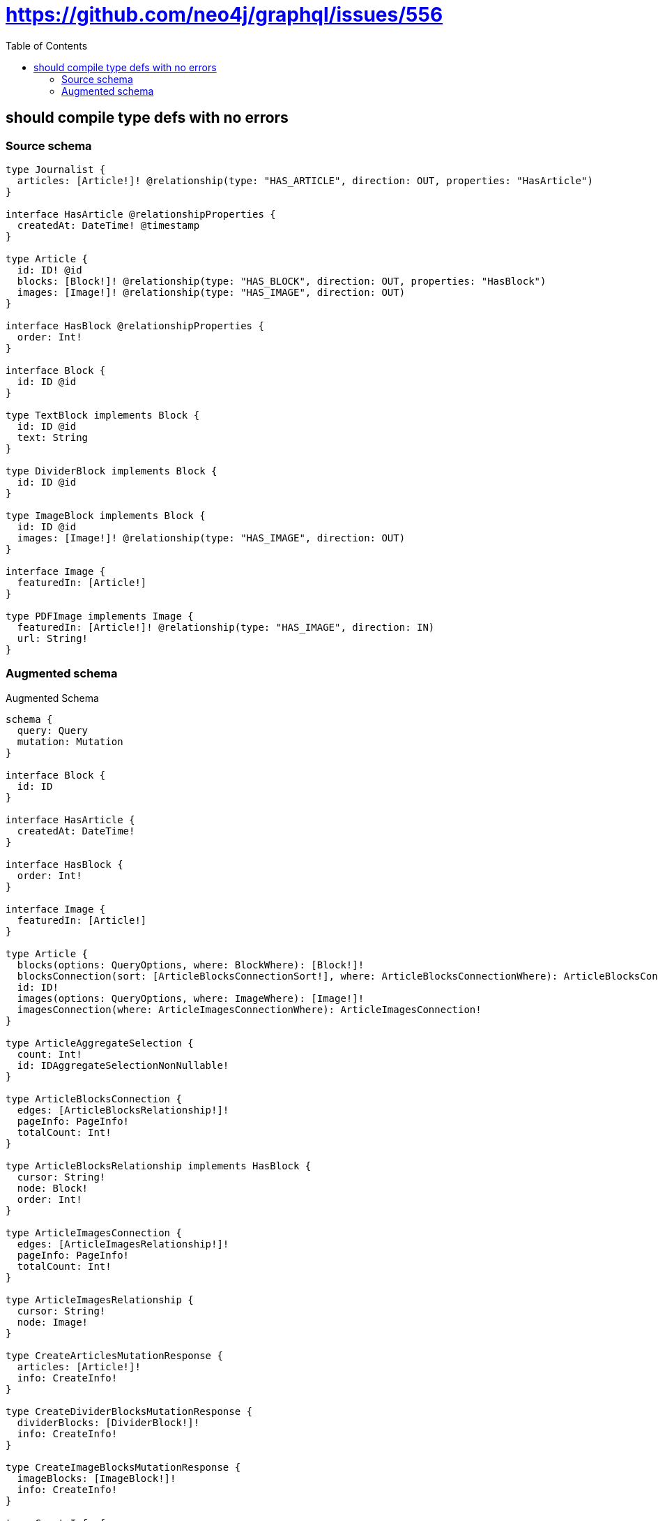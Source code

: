 :toc:

= https://github.com/neo4j/graphql/issues/556

== should compile type defs with no errors

=== Source schema

[source,graphql,schema=true]
----
type Journalist {
  articles: [Article!]! @relationship(type: "HAS_ARTICLE", direction: OUT, properties: "HasArticle")
}

interface HasArticle @relationshipProperties {
  createdAt: DateTime! @timestamp
}

type Article {
  id: ID! @id
  blocks: [Block!]! @relationship(type: "HAS_BLOCK", direction: OUT, properties: "HasBlock")
  images: [Image!]! @relationship(type: "HAS_IMAGE", direction: OUT)
}

interface HasBlock @relationshipProperties {
  order: Int!
}

interface Block {
  id: ID @id
}

type TextBlock implements Block {
  id: ID @id
  text: String
}

type DividerBlock implements Block {
  id: ID @id
}

type ImageBlock implements Block {
  id: ID @id
  images: [Image!]! @relationship(type: "HAS_IMAGE", direction: OUT)
}

interface Image {
  featuredIn: [Article!]
}

type PDFImage implements Image {
  featuredIn: [Article!]! @relationship(type: "HAS_IMAGE", direction: IN)
  url: String!
}
----

=== Augmented schema

.Augmented Schema
[source,graphql]
----
schema {
  query: Query
  mutation: Mutation
}

interface Block {
  id: ID
}

interface HasArticle {
  createdAt: DateTime!
}

interface HasBlock {
  order: Int!
}

interface Image {
  featuredIn: [Article!]
}

type Article {
  blocks(options: QueryOptions, where: BlockWhere): [Block!]!
  blocksConnection(sort: [ArticleBlocksConnectionSort!], where: ArticleBlocksConnectionWhere): ArticleBlocksConnection!
  id: ID!
  images(options: QueryOptions, where: ImageWhere): [Image!]!
  imagesConnection(where: ArticleImagesConnectionWhere): ArticleImagesConnection!
}

type ArticleAggregateSelection {
  count: Int!
  id: IDAggregateSelectionNonNullable!
}

type ArticleBlocksConnection {
  edges: [ArticleBlocksRelationship!]!
  pageInfo: PageInfo!
  totalCount: Int!
}

type ArticleBlocksRelationship implements HasBlock {
  cursor: String!
  node: Block!
  order: Int!
}

type ArticleImagesConnection {
  edges: [ArticleImagesRelationship!]!
  pageInfo: PageInfo!
  totalCount: Int!
}

type ArticleImagesRelationship {
  cursor: String!
  node: Image!
}

type CreateArticlesMutationResponse {
  articles: [Article!]!
  info: CreateInfo!
}

type CreateDividerBlocksMutationResponse {
  dividerBlocks: [DividerBlock!]!
  info: CreateInfo!
}

type CreateImageBlocksMutationResponse {
  imageBlocks: [ImageBlock!]!
  info: CreateInfo!
}

type CreateInfo {
  bookmark: String
  nodesCreated: Int!
  relationshipsCreated: Int!
}

type CreateJournalistsMutationResponse {
  info: CreateInfo!
  journalists: [Journalist!]!
}

type CreatePDFImagesMutationResponse {
  info: CreateInfo!
  pDFImages: [PDFImage!]!
}

type CreateTextBlocksMutationResponse {
  info: CreateInfo!
  textBlocks: [TextBlock!]!
}

type DateTimeAggregateSelectionNonNullable {
  max: DateTime!
  min: DateTime!
}

type DeleteInfo {
  bookmark: String
  nodesDeleted: Int!
  relationshipsDeleted: Int!
}

type DividerBlock implements Block {
  id: ID
}

type DividerBlockAggregateSelection {
  count: Int!
  id: IDAggregateSelectionNullable!
}

type IDAggregateSelectionNonNullable {
  longest: ID!
  shortest: ID!
}

type IDAggregateSelectionNullable {
  longest: ID
  shortest: ID
}

type ImageBlock implements Block {
  id: ID
  images(options: QueryOptions, where: ImageWhere): [Image!]!
  imagesConnection(where: ImageBlockImagesConnectionWhere): ImageBlockImagesConnection!
}

type ImageBlockAggregateSelection {
  count: Int!
  id: IDAggregateSelectionNullable!
}

type ImageBlockImagesConnection {
  edges: [ImageBlockImagesRelationship!]!
  pageInfo: PageInfo!
  totalCount: Int!
}

type ImageBlockImagesRelationship {
  cursor: String!
  node: Image!
}

type ImageFeaturedInConnection {
  edges: [ImageFeaturedInRelationship!]!
  pageInfo: PageInfo!
  totalCount: Int!
}

type ImageFeaturedInRelationship {
  cursor: String!
  node: Article!
}

type Journalist {
  articles(options: ArticleOptions, where: ArticleWhere): [Article!]!
  articlesAggregate(where: ArticleWhere): JournalistArticleArticlesAggregationSelection
  articlesConnection(after: String, first: Int, sort: [JournalistArticlesConnectionSort!], where: JournalistArticlesConnectionWhere): JournalistArticlesConnection!
}

type JournalistAggregateSelection {
  count: Int!
}

type JournalistArticleArticlesAggregationSelection {
  count: Int!
  edge: JournalistArticleArticlesEdgeAggregateSelection
  node: JournalistArticleArticlesNodeAggregateSelection
}

type JournalistArticleArticlesEdgeAggregateSelection {
  createdAt: DateTimeAggregateSelectionNonNullable!
}

type JournalistArticleArticlesNodeAggregateSelection {
  id: IDAggregateSelectionNonNullable!
}

type JournalistArticlesConnection {
  edges: [JournalistArticlesRelationship!]!
  pageInfo: PageInfo!
  totalCount: Int!
}

type JournalistArticlesRelationship implements HasArticle {
  createdAt: DateTime!
  cursor: String!
  node: Article!
}

type Mutation {
  createArticles(input: [ArticleCreateInput!]!): CreateArticlesMutationResponse!
  createDividerBlocks(input: [DividerBlockCreateInput!]!): CreateDividerBlocksMutationResponse!
  createImageBlocks(input: [ImageBlockCreateInput!]!): CreateImageBlocksMutationResponse!
  createJournalists(input: [JournalistCreateInput!]!): CreateJournalistsMutationResponse!
  createPDFImages(input: [PDFImageCreateInput!]!): CreatePDFImagesMutationResponse!
  createTextBlocks(input: [TextBlockCreateInput!]!): CreateTextBlocksMutationResponse!
  deleteArticles(delete: ArticleDeleteInput, where: ArticleWhere): DeleteInfo!
  deleteDividerBlocks(where: DividerBlockWhere): DeleteInfo!
  deleteImageBlocks(delete: ImageBlockDeleteInput, where: ImageBlockWhere): DeleteInfo!
  deleteJournalists(delete: JournalistDeleteInput, where: JournalistWhere): DeleteInfo!
  deletePDFImages(delete: PDFImageDeleteInput, where: PDFImageWhere): DeleteInfo!
  deleteTextBlocks(where: TextBlockWhere): DeleteInfo!
  updateArticles(connect: ArticleConnectInput, create: ArticleRelationInput, delete: ArticleDeleteInput, disconnect: ArticleDisconnectInput, update: ArticleUpdateInput, where: ArticleWhere): UpdateArticlesMutationResponse!
  updateDividerBlocks(update: DividerBlockUpdateInput, where: DividerBlockWhere): UpdateDividerBlocksMutationResponse!
  updateImageBlocks(connect: ImageBlockConnectInput, create: ImageBlockRelationInput, delete: ImageBlockDeleteInput, disconnect: ImageBlockDisconnectInput, update: ImageBlockUpdateInput, where: ImageBlockWhere): UpdateImageBlocksMutationResponse!
  updateJournalists(connect: JournalistConnectInput, connectOrCreate: JournalistConnectOrCreateInput, create: JournalistRelationInput, delete: JournalistDeleteInput, disconnect: JournalistDisconnectInput, update: JournalistUpdateInput, where: JournalistWhere): UpdateJournalistsMutationResponse!
  updatePDFImages(connect: PDFImageConnectInput, connectOrCreate: PDFImageConnectOrCreateInput, create: PDFImageRelationInput, delete: PDFImageDeleteInput, disconnect: PDFImageDisconnectInput, update: PDFImageUpdateInput, where: PDFImageWhere): UpdatePDFImagesMutationResponse!
  updateTextBlocks(update: TextBlockUpdateInput, where: TextBlockWhere): UpdateTextBlocksMutationResponse!
}

type PDFImage implements Image {
  featuredIn(options: ArticleOptions, where: ArticleWhere): [Article!]!
  featuredInAggregate(where: ArticleWhere): PDFImageArticleFeaturedInAggregationSelection
  featuredInConnection(after: String, first: Int, sort: [ImageFeaturedInConnectionSort!], where: ImageFeaturedInConnectionWhere): ImageFeaturedInConnection!
  url: String!
}

type PDFImageAggregateSelection {
  count: Int!
  url: StringAggregateSelectionNonNullable!
}

type PDFImageArticleFeaturedInAggregationSelection {
  count: Int!
  node: PDFImageArticleFeaturedInNodeAggregateSelection
}

type PDFImageArticleFeaturedInNodeAggregateSelection {
  id: IDAggregateSelectionNonNullable!
}

"Pagination information (Relay)"
type PageInfo {
  endCursor: String
  hasNextPage: Boolean!
  hasPreviousPage: Boolean!
  startCursor: String
}

type Query {
  articles(options: ArticleOptions, where: ArticleWhere): [Article!]!
  articlesAggregate(where: ArticleWhere): ArticleAggregateSelection!
  dividerBlocks(options: DividerBlockOptions, where: DividerBlockWhere): [DividerBlock!]!
  dividerBlocksAggregate(where: DividerBlockWhere): DividerBlockAggregateSelection!
  imageBlocks(options: ImageBlockOptions, where: ImageBlockWhere): [ImageBlock!]!
  imageBlocksAggregate(where: ImageBlockWhere): ImageBlockAggregateSelection!
  journalists(options: JournalistOptions, where: JournalistWhere): [Journalist!]!
  journalistsAggregate(where: JournalistWhere): JournalistAggregateSelection!
  pDFImages(options: PDFImageOptions, where: PDFImageWhere): [PDFImage!]!
  pDFImagesAggregate(where: PDFImageWhere): PDFImageAggregateSelection!
  textBlocks(options: TextBlockOptions, where: TextBlockWhere): [TextBlock!]!
  textBlocksAggregate(where: TextBlockWhere): TextBlockAggregateSelection!
}

type StringAggregateSelectionNonNullable {
  longest: String!
  shortest: String!
}

type StringAggregateSelectionNullable {
  longest: String
  shortest: String
}

type TextBlock implements Block {
  id: ID
  text: String
}

type TextBlockAggregateSelection {
  count: Int!
  id: IDAggregateSelectionNullable!
  text: StringAggregateSelectionNullable!
}

type UpdateArticlesMutationResponse {
  articles: [Article!]!
  info: UpdateInfo!
}

type UpdateDividerBlocksMutationResponse {
  dividerBlocks: [DividerBlock!]!
  info: UpdateInfo!
}

type UpdateImageBlocksMutationResponse {
  imageBlocks: [ImageBlock!]!
  info: UpdateInfo!
}

type UpdateInfo {
  bookmark: String
  nodesCreated: Int!
  nodesDeleted: Int!
  relationshipsCreated: Int!
  relationshipsDeleted: Int!
}

type UpdateJournalistsMutationResponse {
  info: UpdateInfo!
  journalists: [Journalist!]!
}

type UpdatePDFImagesMutationResponse {
  info: UpdateInfo!
  pDFImages: [PDFImage!]!
}

type UpdateTextBlocksMutationResponse {
  info: UpdateInfo!
  textBlocks: [TextBlock!]!
}

enum SortDirection {
  "Sort by field values in ascending order."
  ASC
  "Sort by field values in descending order."
  DESC
}

"A date and time, represented as an ISO-8601 string"
scalar DateTime

input ArticleBlocksConnectFieldInput {
  connect: BlockConnectInput
  edge: HasBlockCreateInput!
  where: BlockConnectWhere
}

input ArticleBlocksConnectionSort {
  edge: HasBlockSort
}

input ArticleBlocksConnectionWhere {
  AND: [ArticleBlocksConnectionWhere!]
  OR: [ArticleBlocksConnectionWhere!]
  edge: HasBlockWhere
  edge_NOT: HasBlockWhere
  node: BlockWhere
  node_NOT: BlockWhere
}

input ArticleBlocksCreateFieldInput {
  edge: HasBlockCreateInput!
  node: BlockCreateInput!
}

input ArticleBlocksDeleteFieldInput {
  delete: BlockDeleteInput
  where: ArticleBlocksConnectionWhere
}

input ArticleBlocksDisconnectFieldInput {
  disconnect: BlockDisconnectInput
  where: ArticleBlocksConnectionWhere
}

input ArticleBlocksFieldInput {
  connect: [ArticleBlocksConnectFieldInput!]
  create: [ArticleBlocksCreateFieldInput!]
}

input ArticleBlocksUpdateConnectionInput {
  edge: HasBlockUpdateInput
  node: BlockUpdateInput
}

input ArticleBlocksUpdateFieldInput {
  connect: [ArticleBlocksConnectFieldInput!]
  create: [ArticleBlocksCreateFieldInput!]
  delete: [ArticleBlocksDeleteFieldInput!]
  disconnect: [ArticleBlocksDisconnectFieldInput!]
  update: ArticleBlocksUpdateConnectionInput
  where: ArticleBlocksConnectionWhere
}

input ArticleConnectInput {
  blocks: [ArticleBlocksConnectFieldInput!]
  images: [ArticleImagesConnectFieldInput!]
}

input ArticleConnectOrCreateWhere {
  node: ArticleUniqueWhere!
}

input ArticleConnectWhere {
  node: ArticleWhere!
}

input ArticleCreateInput {
  blocks: ArticleBlocksFieldInput
  images: ArticleImagesFieldInput
}

input ArticleDeleteInput {
  blocks: [ArticleBlocksDeleteFieldInput!]
  images: [ArticleImagesDeleteFieldInput!]
}

input ArticleDisconnectInput {
  blocks: [ArticleBlocksDisconnectFieldInput!]
  images: [ArticleImagesDisconnectFieldInput!]
}

input ArticleImagesConnectFieldInput {
  connect: ImageConnectInput
  where: ImageConnectWhere
}

input ArticleImagesConnectionWhere {
  AND: [ArticleImagesConnectionWhere!]
  OR: [ArticleImagesConnectionWhere!]
  node: ImageWhere
  node_NOT: ImageWhere
}

input ArticleImagesCreateFieldInput {
  node: ImageCreateInput!
}

input ArticleImagesDeleteFieldInput {
  delete: ImageDeleteInput
  where: ArticleImagesConnectionWhere
}

input ArticleImagesDisconnectFieldInput {
  disconnect: ImageDisconnectInput
  where: ArticleImagesConnectionWhere
}

input ArticleImagesFieldInput {
  connect: [ArticleImagesConnectFieldInput!]
  create: [ArticleImagesCreateFieldInput!]
}

input ArticleImagesUpdateConnectionInput {
  node: ImageUpdateInput
}

input ArticleImagesUpdateFieldInput {
  connect: [ArticleImagesConnectFieldInput!]
  create: [ArticleImagesCreateFieldInput!]
  delete: [ArticleImagesDeleteFieldInput!]
  disconnect: [ArticleImagesDisconnectFieldInput!]
  update: ArticleImagesUpdateConnectionInput
  where: ArticleImagesConnectionWhere
}

input ArticleOptions {
  limit: Int
  offset: Int
  "Specify one or more ArticleSort objects to sort Articles by. The sorts will be applied in the order in which they are arranged in the array."
  sort: [ArticleSort]
}

input ArticleRelationInput {
  blocks: [ArticleBlocksCreateFieldInput!]
  images: [ArticleImagesCreateFieldInput!]
}

"Fields to sort Articles by. The order in which sorts are applied is not guaranteed when specifying many fields in one ArticleSort object."
input ArticleSort {
  id: SortDirection
}

input ArticleUniqueWhere {
  id: ID
}

input ArticleUpdateInput {
  blocks: [ArticleBlocksUpdateFieldInput!]
  images: [ArticleImagesUpdateFieldInput!]
}

input ArticleWhere {
  AND: [ArticleWhere!]
  OR: [ArticleWhere!]
  blocksConnection: ArticleBlocksConnectionWhere
  blocksConnection_NOT: ArticleBlocksConnectionWhere
  id: ID
  id_CONTAINS: ID
  id_ENDS_WITH: ID
  id_IN: [ID]
  id_NOT: ID
  id_NOT_CONTAINS: ID
  id_NOT_ENDS_WITH: ID
  id_NOT_IN: [ID]
  id_NOT_STARTS_WITH: ID
  id_STARTS_WITH: ID
  imagesConnection: ArticleImagesConnectionWhere
  imagesConnection_NOT: ArticleImagesConnectionWhere
}

input BlockConnectInput {
  _on: BlockImplementationsConnectInput
}

input BlockConnectWhere {
  node: BlockWhere!
}

input BlockCreateInput {
  DividerBlock: DividerBlockCreateInput
  ImageBlock: ImageBlockCreateInput
  TextBlock: TextBlockCreateInput
}

input BlockDeleteInput {
  _on: BlockImplementationsDeleteInput
}

input BlockDisconnectInput {
  _on: BlockImplementationsDisconnectInput
}

input BlockImplementationsConnectInput {
  ImageBlock: [ImageBlockConnectInput!]
}

input BlockImplementationsDeleteInput {
  ImageBlock: [ImageBlockDeleteInput!]
}

input BlockImplementationsDisconnectInput {
  ImageBlock: [ImageBlockDisconnectInput!]
}

input BlockImplementationsUpdateInput {
  DividerBlock: DividerBlockUpdateInput
  ImageBlock: ImageBlockUpdateInput
  TextBlock: TextBlockUpdateInput
}

input BlockImplementationsWhere {
  DividerBlock: DividerBlockWhere
  ImageBlock: ImageBlockWhere
  TextBlock: TextBlockWhere
}

input BlockUpdateInput {
  _on: BlockImplementationsUpdateInput
}

input BlockWhere {
  _on: BlockImplementationsWhere
  id: ID
  id_CONTAINS: ID
  id_ENDS_WITH: ID
  id_IN: [ID]
  id_NOT: ID
  id_NOT_CONTAINS: ID
  id_NOT_ENDS_WITH: ID
  id_NOT_IN: [ID]
  id_NOT_STARTS_WITH: ID
  id_STARTS_WITH: ID
}

input DividerBlockCreateInput {
  "Appears because this input type would be empty otherwise because this type is composed of just generated and/or relationship properties. See https://neo4j.com/docs/graphql-manual/current/troubleshooting/faqs/"
  _emptyInput: Boolean
}

input DividerBlockOptions {
  limit: Int
  offset: Int
  "Specify one or more DividerBlockSort objects to sort DividerBlocks by. The sorts will be applied in the order in which they are arranged in the array."
  sort: [DividerBlockSort]
}

"Fields to sort DividerBlocks by. The order in which sorts are applied is not guaranteed when specifying many fields in one DividerBlockSort object."
input DividerBlockSort {
  id: SortDirection
}

input DividerBlockUpdateInput {
  "Appears because this input type would be empty otherwise because this type is composed of just generated and/or relationship properties. See https://neo4j.com/docs/graphql-manual/current/troubleshooting/faqs/"
  _emptyInput: Boolean
}

input DividerBlockWhere {
  AND: [DividerBlockWhere!]
  OR: [DividerBlockWhere!]
  id: ID
  id_CONTAINS: ID
  id_ENDS_WITH: ID
  id_IN: [ID]
  id_NOT: ID
  id_NOT_CONTAINS: ID
  id_NOT_ENDS_WITH: ID
  id_NOT_IN: [ID]
  id_NOT_STARTS_WITH: ID
  id_STARTS_WITH: ID
}

input HasArticleSort {
  createdAt: SortDirection
}

input HasArticleWhere {
  AND: [HasArticleWhere!]
  OR: [HasArticleWhere!]
  createdAt: DateTime
  createdAt_GT: DateTime
  createdAt_GTE: DateTime
  createdAt_IN: [DateTime]
  createdAt_LT: DateTime
  createdAt_LTE: DateTime
  createdAt_NOT: DateTime
  createdAt_NOT_IN: [DateTime]
}

input HasBlockCreateInput {
  order: Int!
}

input HasBlockSort {
  order: SortDirection
}

input HasBlockUpdateInput {
  order: Int
}

input HasBlockWhere {
  AND: [HasBlockWhere!]
  OR: [HasBlockWhere!]
  order: Int
  order_GT: Int
  order_GTE: Int
  order_IN: [Int]
  order_LT: Int
  order_LTE: Int
  order_NOT: Int
  order_NOT_IN: [Int]
}

input ImageBlockConnectInput {
  images: [ImageBlockImagesConnectFieldInput!]
}

input ImageBlockCreateInput {
  images: ImageBlockImagesFieldInput
}

input ImageBlockDeleteInput {
  images: [ImageBlockImagesDeleteFieldInput!]
}

input ImageBlockDisconnectInput {
  images: [ImageBlockImagesDisconnectFieldInput!]
}

input ImageBlockImagesConnectFieldInput {
  connect: ImageConnectInput
  where: ImageConnectWhere
}

input ImageBlockImagesConnectionWhere {
  AND: [ImageBlockImagesConnectionWhere!]
  OR: [ImageBlockImagesConnectionWhere!]
  node: ImageWhere
  node_NOT: ImageWhere
}

input ImageBlockImagesCreateFieldInput {
  node: ImageCreateInput!
}

input ImageBlockImagesDeleteFieldInput {
  delete: ImageDeleteInput
  where: ImageBlockImagesConnectionWhere
}

input ImageBlockImagesDisconnectFieldInput {
  disconnect: ImageDisconnectInput
  where: ImageBlockImagesConnectionWhere
}

input ImageBlockImagesFieldInput {
  connect: [ImageBlockImagesConnectFieldInput!]
  create: [ImageBlockImagesCreateFieldInput!]
}

input ImageBlockImagesUpdateConnectionInput {
  node: ImageUpdateInput
}

input ImageBlockImagesUpdateFieldInput {
  connect: [ImageBlockImagesConnectFieldInput!]
  create: [ImageBlockImagesCreateFieldInput!]
  delete: [ImageBlockImagesDeleteFieldInput!]
  disconnect: [ImageBlockImagesDisconnectFieldInput!]
  update: ImageBlockImagesUpdateConnectionInput
  where: ImageBlockImagesConnectionWhere
}

input ImageBlockOptions {
  limit: Int
  offset: Int
  "Specify one or more ImageBlockSort objects to sort ImageBlocks by. The sorts will be applied in the order in which they are arranged in the array."
  sort: [ImageBlockSort]
}

input ImageBlockRelationInput {
  images: [ImageBlockImagesCreateFieldInput!]
}

"Fields to sort ImageBlocks by. The order in which sorts are applied is not guaranteed when specifying many fields in one ImageBlockSort object."
input ImageBlockSort {
  id: SortDirection
}

input ImageBlockUpdateInput {
  images: [ImageBlockImagesUpdateFieldInput!]
}

input ImageBlockWhere {
  AND: [ImageBlockWhere!]
  OR: [ImageBlockWhere!]
  id: ID
  id_CONTAINS: ID
  id_ENDS_WITH: ID
  id_IN: [ID]
  id_NOT: ID
  id_NOT_CONTAINS: ID
  id_NOT_ENDS_WITH: ID
  id_NOT_IN: [ID]
  id_NOT_STARTS_WITH: ID
  id_STARTS_WITH: ID
  imagesConnection: ImageBlockImagesConnectionWhere
  imagesConnection_NOT: ImageBlockImagesConnectionWhere
}

input ImageConnectInput {
  _on: ImageImplementationsConnectInput
}

input ImageConnectWhere {
  node: ImageWhere!
}

input ImageCreateInput {
  PDFImage: PDFImageCreateInput
}

input ImageDeleteInput {
  _on: ImageImplementationsDeleteInput
}

input ImageDisconnectInput {
  _on: ImageImplementationsDisconnectInput
}

input ImageFeaturedInConnectFieldInput {
  connect: [ArticleConnectInput!]
  where: ArticleConnectWhere
}

input ImageFeaturedInConnectOrCreateFieldInput {
  onCreate: ImageFeaturedInConnectOrCreateFieldInputOnCreate!
  where: ArticleConnectOrCreateWhere!
}

input ImageFeaturedInConnectOrCreateFieldInputOnCreate {
  node: ArticleCreateInput!
}

input ImageFeaturedInConnectionSort {
  node: ArticleSort
}

input ImageFeaturedInConnectionWhere {
  AND: [ImageFeaturedInConnectionWhere!]
  OR: [ImageFeaturedInConnectionWhere!]
  node: ArticleWhere
  node_NOT: ArticleWhere
}

input ImageFeaturedInCreateFieldInput {
  node: ArticleCreateInput!
}

input ImageFeaturedInDeleteFieldInput {
  delete: ArticleDeleteInput
  where: ImageFeaturedInConnectionWhere
}

input ImageFeaturedInDisconnectFieldInput {
  disconnect: ArticleDisconnectInput
  where: ImageFeaturedInConnectionWhere
}

input ImageFeaturedInFieldInput {
  connect: [ImageFeaturedInConnectFieldInput!]
  connectOrCreate: [ImageFeaturedInConnectOrCreateFieldInput!]
  create: [ImageFeaturedInCreateFieldInput!]
}

input ImageFeaturedInUpdateConnectionInput {
  node: ArticleUpdateInput
}

input ImageFeaturedInUpdateFieldInput {
  connect: [ImageFeaturedInConnectFieldInput!]
  connectOrCreate: [ImageFeaturedInConnectOrCreateFieldInput!]
  create: [ImageFeaturedInCreateFieldInput!]
  delete: [ImageFeaturedInDeleteFieldInput!]
  disconnect: [ImageFeaturedInDisconnectFieldInput!]
  update: ImageFeaturedInUpdateConnectionInput
  where: ImageFeaturedInConnectionWhere
}

input ImageImplementationsConnectInput {
  PDFImage: [PDFImageConnectInput!]
}

input ImageImplementationsDeleteInput {
  PDFImage: [PDFImageDeleteInput!]
}

input ImageImplementationsDisconnectInput {
  PDFImage: [PDFImageDisconnectInput!]
}

input ImageImplementationsUpdateInput {
  PDFImage: PDFImageUpdateInput
}

input ImageImplementationsWhere {
  PDFImage: PDFImageWhere
}

input ImageUpdateInput {
  _on: ImageImplementationsUpdateInput
}

input ImageWhere {
  _on: ImageImplementationsWhere
}

input JournalistArticlesAggregateInput {
  AND: [JournalistArticlesAggregateInput!]
  OR: [JournalistArticlesAggregateInput!]
  count: Int
  count_GT: Int
  count_GTE: Int
  count_LT: Int
  count_LTE: Int
  edge: JournalistArticlesEdgeAggregationWhereInput
  node: JournalistArticlesNodeAggregationWhereInput
}

input JournalistArticlesConnectFieldInput {
  connect: [ArticleConnectInput!]
  where: ArticleConnectWhere
}

input JournalistArticlesConnectOrCreateFieldInput {
  onCreate: JournalistArticlesConnectOrCreateFieldInputOnCreate!
  where: ArticleConnectOrCreateWhere!
}

input JournalistArticlesConnectOrCreateFieldInputOnCreate {
  node: ArticleCreateInput!
}

input JournalistArticlesConnectionSort {
  edge: HasArticleSort
  node: ArticleSort
}

input JournalistArticlesConnectionWhere {
  AND: [JournalistArticlesConnectionWhere!]
  OR: [JournalistArticlesConnectionWhere!]
  edge: HasArticleWhere
  edge_NOT: HasArticleWhere
  node: ArticleWhere
  node_NOT: ArticleWhere
}

input JournalistArticlesCreateFieldInput {
  node: ArticleCreateInput!
}

input JournalistArticlesDeleteFieldInput {
  delete: ArticleDeleteInput
  where: JournalistArticlesConnectionWhere
}

input JournalistArticlesDisconnectFieldInput {
  disconnect: ArticleDisconnectInput
  where: JournalistArticlesConnectionWhere
}

input JournalistArticlesEdgeAggregationWhereInput {
  AND: [JournalistArticlesEdgeAggregationWhereInput!]
  OR: [JournalistArticlesEdgeAggregationWhereInput!]
  createdAt_EQUAL: DateTime
  createdAt_GT: DateTime
  createdAt_GTE: DateTime
  createdAt_LT: DateTime
  createdAt_LTE: DateTime
  createdAt_MAX_EQUAL: DateTime
  createdAt_MAX_GT: DateTime
  createdAt_MAX_GTE: DateTime
  createdAt_MAX_LT: DateTime
  createdAt_MAX_LTE: DateTime
  createdAt_MIN_EQUAL: DateTime
  createdAt_MIN_GT: DateTime
  createdAt_MIN_GTE: DateTime
  createdAt_MIN_LT: DateTime
  createdAt_MIN_LTE: DateTime
}

input JournalistArticlesFieldInput {
  connect: [JournalistArticlesConnectFieldInput!]
  connectOrCreate: [JournalistArticlesConnectOrCreateFieldInput!]
  create: [JournalistArticlesCreateFieldInput!]
}

input JournalistArticlesNodeAggregationWhereInput {
  AND: [JournalistArticlesNodeAggregationWhereInput!]
  OR: [JournalistArticlesNodeAggregationWhereInput!]
  id_EQUAL: ID
}

input JournalistArticlesUpdateConnectionInput {
  node: ArticleUpdateInput
}

input JournalistArticlesUpdateFieldInput {
  connect: [JournalistArticlesConnectFieldInput!]
  connectOrCreate: [JournalistArticlesConnectOrCreateFieldInput!]
  create: [JournalistArticlesCreateFieldInput!]
  delete: [JournalistArticlesDeleteFieldInput!]
  disconnect: [JournalistArticlesDisconnectFieldInput!]
  update: JournalistArticlesUpdateConnectionInput
  where: JournalistArticlesConnectionWhere
}

input JournalistConnectInput {
  articles: [JournalistArticlesConnectFieldInput!]
}

input JournalistConnectOrCreateInput {
  articles: [JournalistArticlesConnectOrCreateFieldInput!]
}

input JournalistCreateInput {
  articles: JournalistArticlesFieldInput
}

input JournalistDeleteInput {
  articles: [JournalistArticlesDeleteFieldInput!]
}

input JournalistDisconnectInput {
  articles: [JournalistArticlesDisconnectFieldInput!]
}

input JournalistOptions {
  limit: Int
  offset: Int
}

input JournalistRelationInput {
  articles: [JournalistArticlesCreateFieldInput!]
}

input JournalistUpdateInput {
  articles: [JournalistArticlesUpdateFieldInput!]
}

input JournalistWhere {
  AND: [JournalistWhere!]
  OR: [JournalistWhere!]
  articles: ArticleWhere
  articlesAggregate: JournalistArticlesAggregateInput
  articlesConnection: JournalistArticlesConnectionWhere
  articlesConnection_NOT: JournalistArticlesConnectionWhere
  articles_NOT: ArticleWhere
}

input PDFImageConnectInput {
  featuredIn: [ImageFeaturedInConnectFieldInput!]
}

input PDFImageConnectOrCreateInput {
  featuredIn: [ImageFeaturedInConnectOrCreateFieldInput!]
}

input PDFImageCreateInput {
  featuredIn: ImageFeaturedInFieldInput
  url: String!
}

input PDFImageDeleteInput {
  featuredIn: [ImageFeaturedInDeleteFieldInput!]
}

input PDFImageDisconnectInput {
  featuredIn: [ImageFeaturedInDisconnectFieldInput!]
}

input PDFImageFeaturedInAggregateInput {
  AND: [PDFImageFeaturedInAggregateInput!]
  OR: [PDFImageFeaturedInAggregateInput!]
  count: Int
  count_GT: Int
  count_GTE: Int
  count_LT: Int
  count_LTE: Int
  node: PDFImageFeaturedInNodeAggregationWhereInput
}

input PDFImageFeaturedInNodeAggregationWhereInput {
  AND: [PDFImageFeaturedInNodeAggregationWhereInput!]
  OR: [PDFImageFeaturedInNodeAggregationWhereInput!]
  id_EQUAL: ID
}

input PDFImageOptions {
  limit: Int
  offset: Int
  "Specify one or more PDFImageSort objects to sort PDFImages by. The sorts will be applied in the order in which they are arranged in the array."
  sort: [PDFImageSort]
}

input PDFImageRelationInput {
  featuredIn: [ImageFeaturedInCreateFieldInput!]
}

"Fields to sort PDFImages by. The order in which sorts are applied is not guaranteed when specifying many fields in one PDFImageSort object."
input PDFImageSort {
  url: SortDirection
}

input PDFImageUpdateInput {
  featuredIn: [ImageFeaturedInUpdateFieldInput!]
  url: String
}

input PDFImageWhere {
  AND: [PDFImageWhere!]
  OR: [PDFImageWhere!]
  featuredIn: ArticleWhere
  featuredInAggregate: PDFImageFeaturedInAggregateInput
  featuredInConnection: ImageFeaturedInConnectionWhere
  featuredInConnection_NOT: ImageFeaturedInConnectionWhere
  featuredIn_NOT: ArticleWhere
  url: String
  url_CONTAINS: String
  url_ENDS_WITH: String
  url_IN: [String]
  url_NOT: String
  url_NOT_CONTAINS: String
  url_NOT_ENDS_WITH: String
  url_NOT_IN: [String]
  url_NOT_STARTS_WITH: String
  url_STARTS_WITH: String
}

input QueryOptions {
  limit: Int
  offset: Int
}

input TextBlockCreateInput {
  text: String
}

input TextBlockOptions {
  limit: Int
  offset: Int
  "Specify one or more TextBlockSort objects to sort TextBlocks by. The sorts will be applied in the order in which they are arranged in the array."
  sort: [TextBlockSort]
}

"Fields to sort TextBlocks by. The order in which sorts are applied is not guaranteed when specifying many fields in one TextBlockSort object."
input TextBlockSort {
  id: SortDirection
  text: SortDirection
}

input TextBlockUpdateInput {
  text: String
}

input TextBlockWhere {
  AND: [TextBlockWhere!]
  OR: [TextBlockWhere!]
  id: ID
  id_CONTAINS: ID
  id_ENDS_WITH: ID
  id_IN: [ID]
  id_NOT: ID
  id_NOT_CONTAINS: ID
  id_NOT_ENDS_WITH: ID
  id_NOT_IN: [ID]
  id_NOT_STARTS_WITH: ID
  id_STARTS_WITH: ID
  text: String
  text_CONTAINS: String
  text_ENDS_WITH: String
  text_IN: [String]
  text_NOT: String
  text_NOT_CONTAINS: String
  text_NOT_ENDS_WITH: String
  text_NOT_IN: [String]
  text_NOT_STARTS_WITH: String
  text_STARTS_WITH: String
}

----
